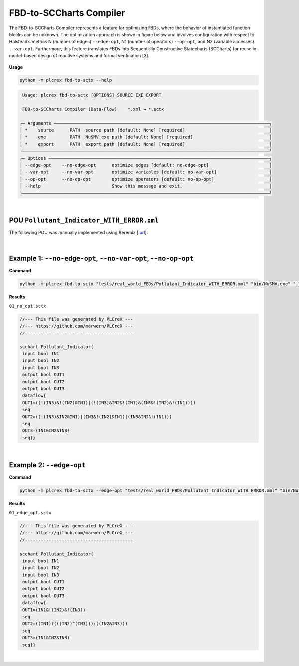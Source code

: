 FBD-to-SCCharts Compiler
========================

.. fbd_to_sctx:

The FBD-to-SCCharts Compiler represents a feature for optimizing FBDs, where the behavior of instantiated function blocks can be unknown. The optimization approach is shown in figure below and involves configuration with respect
to Halstead’s metrics N (number of edges) ``--edge-opt``, N1 (number of operators) ``--op-opt``, and N2 (variable accesses) ``--var-opt``. Furthermore, this feature translates FBDs into Sequentially Constructive Statecharts (SCCharts) for reuse in model-based design of reactive systems and formal verification [3].

.. figure:: ../fig/fbd_optimizer_designflow_HL.png
    :align: center
    :width: 400px


**Usage**

.. code-block:: console

    python -m plcrex fbd-to-sctx --help


.. code:: console

         Usage: plcrex fbd-to-sctx [OPTIONS] SOURCE EXE EXPORT

         FBD-to-SCCharts Compiler (Data-Flow)    *.xml → *.sctx

        ╭─ Arguments ──────────────────────────────────────────────────────────────────────────────────╮
        │ *    source      PATH  source path [default: None] [required]                                │
        │ *    exe         PATH  NuSMV.exe path [default: None] [required]                             │
        │ *    export      PATH  export path [default: None] [required]                                │
        ╰──────────────────────────────────────────────────────────────────────────────────────────────╯
        ╭─ Options ────────────────────────────────────────────────────────────────────────────────────╮
        │ --edge-opt    --no-edge-opt      optimize edges [default: no-edge-opt]                       │
        │ --var-opt     --no-var-opt       optimize variables [default: no-var-opt]                    │
        │ --op-opt      --no-op-opt        optimize operators [default: no-op-opt]                     │
        │ --help                           Show this message and exit.                                 │
        ╰──────────────────────────────────────────────────────────────────────────────────────────────╯

..
    .. figure:: ../fig/fbd_optimizer_demo.png
        :align: center
        :width: 600px

|

POU ``Pollutant_Indicator_WITH_ERROR.xml``
------------------------------------------

The following POU was manually implemented using Beremiz [`.url <https://github.com/beremiz/beremiz>`_].

.. figure:: ../fig/Pollutant_Indicator_WITH_ERROR.png
    :align: center
    :width: 450px

|


Example 1: ``--no-edge-opt``, ``--no-var-opt``, ``--no-op-opt``
----------------------------------------------------------------

**Command**

.. code-block:: console

    python -m plcrex fbd-to-sctx "tests/real_world_FBDs/Pollutant_Indicator_WITH_ERROR.xml" "bin/NuSMV.exe" ".\exports\01"

**Results**

``01_no_opt.sctx``

.. code-block:: console

    //--- This file was generated by PLCreX ---
    //--- https://github.com/marwern/PLCreX ---
    //-----------------------------------------

    scchart Pollutant_Indicator{
     input bool IN1
     input bool IN2
     input bool IN3
     output bool OUT1
     output bool OUT2
     output bool OUT3
     dataflow{
     OUT1=((!(IN3)&!(IN2)&IN1)|(!(IN3)&IN2&!(IN1)&(IN3&!(IN2)&!(IN1))))
     seq
     OUT2=((!(IN3)&IN2&IN1)|(IN3&!(IN2)&IN1)|(IN3&IN2&!(IN1)))
     seq
     OUT3=(IN1&IN2&IN3)
     seq}}

.. figure:: ../fig/no_opt_example.png
        :align: center
        :width: 300px


|


Example 2: ``--edge-opt``
--------------------------

**Command**

.. code-block:: console

    python -m plcrex fbd-to-sctx --edge-opt "tests/real_world_FBDs/Pollutant_Indicator_WITH_ERROR.xml" "bin/NuSMV.exe" ".\exports\01"

**Results**

``01_edge_opt.sctx``

.. code-block:: console

    //--- This file was generated by PLCreX ---
    //--- https://github.com/marwern/PLCreX ---
    //-----------------------------------------

    scchart Pollutant_Indicator{
     input bool IN1
     input bool IN2
     input bool IN3
     output bool OUT1
     output bool OUT2
     output bool OUT3
     dataflow{
     OUT1=(IN1&!(IN2)&!(IN3))
     seq
     OUT2=((IN1)?(((IN2)^(IN3))):((IN2&IN3)))
     seq
     OUT3=(IN1&IN2&IN3)
     seq}}

.. figure:: ../fig/edge_opt_example.png
        :align: center
        :width: 300px


|
